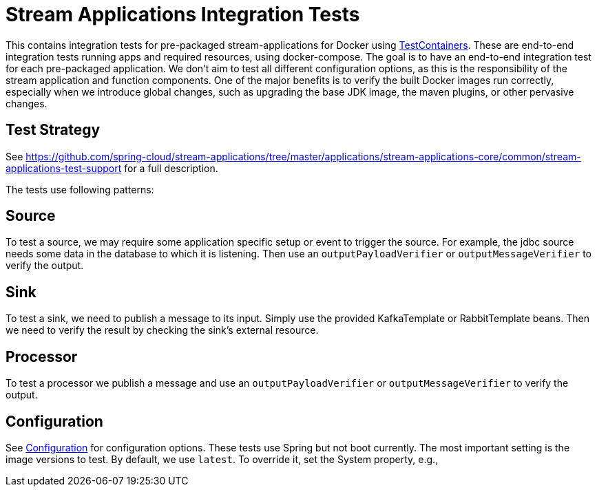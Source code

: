 = Stream Applications Integration Tests

This contains integration tests for pre-packaged stream-applications for Docker using https://www.testcontainers.org/[TestContainers].
These are end-to-end integration tests running apps and required resources, using docker-compose.
The goal is to have an end-to-end integration test for each pre-packaged application.
We don't aim to test all different configuration options, as this is the responsibility of the stream application and function components.
One of the major benefits is to verify the built Docker images run correctly, especially when we introduce global changes,
such as upgrading the base JDK image, the maven plugins, or other pervasive changes.

== Test Strategy

See https://github.com/spring-cloud/stream-applications/tree/master/applications/stream-applications-core/common/stream-applications-test-support[] for a full description.


The tests use following patterns:

== Source
To test a source, we may require some application specific setup or event to trigger the source.
For example, the jdbc source needs some data in the database to which it is listening.
Then use an `outputPayloadVerifier` or `outputMessageVerifier` to verify the output.

== Sink
To test a sink, we need to publish a message to its input. Simply use the provided KafkaTemplate or RabbitTemplate beans.
Then we need to verify the result by checking the sink's external resource.

== Processor
To test a processor we publish a message and  use an `outputPayloadVerifier` or `outputMessageVerifier` to verify the output.

== Configuration
See link:src/test/java/org/springframework/cloud/stream/apps/integration/test/common/Configuration.java[Configuration] for configuration
options. These tests use Spring but not boot currently.
The most important setting is the image versions to test.
By default, we use `latest`.
To override it, set the System property, e.g.,

./mvnw clean test -Dspring.cloud.stream.applications.version=3.0.0-M3







